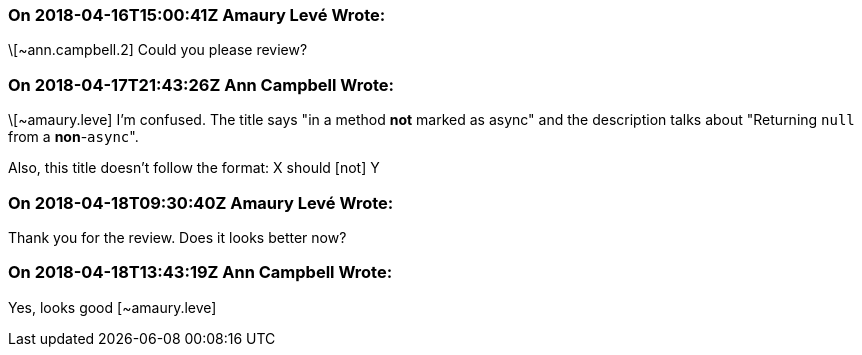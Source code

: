 === On 2018-04-16T15:00:41Z Amaury Levé Wrote:
\[~ann.campbell.2] Could you please review?

=== On 2018-04-17T21:43:26Z Ann Campbell Wrote:
\[~amaury.leve] I'm confused. The title says "in a method *not* marked as async" and the description talks about "Returning ``++null++`` from a *non*-``++async++``".


Also, this title doesn't follow the format: X should [not] Y

=== On 2018-04-18T09:30:40Z Amaury Levé Wrote:
Thank you for the review. Does it looks better now?

=== On 2018-04-18T13:43:19Z Ann Campbell Wrote:
Yes, looks good [~amaury.leve]

